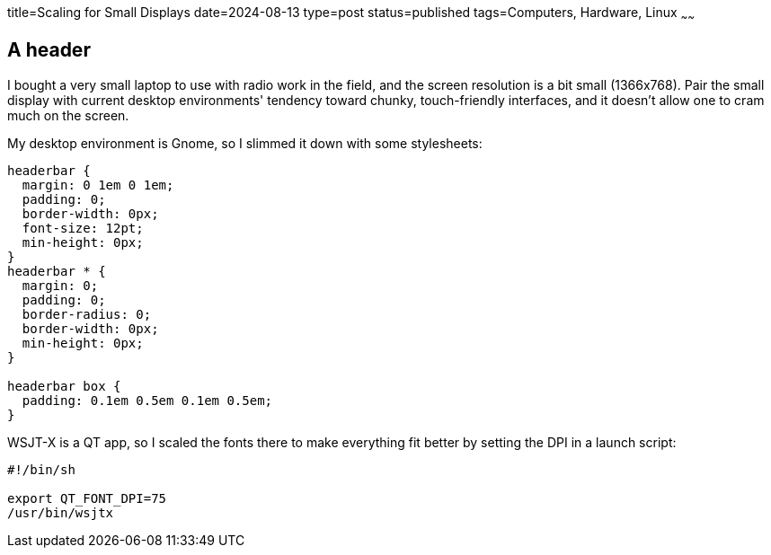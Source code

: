 title=Scaling for Small Displays
date=2024-08-13
type=post
status=published
tags=Computers, Hardware, Linux
~~~~~~

== A header

I bought a very small laptop
to use with radio work in the field,
and the screen resolution is a bit small (1366x768).
Pair the small display
with current desktop environments'
tendency toward chunky, touch-friendly interfaces,
and it doesn't allow one to cram much on the screen.

My desktop environment is Gnome,
so I slimmed it down with some stylesheets:
----
headerbar {
  margin: 0 1em 0 1em;
  padding: 0;
  border-width: 0px;
  font-size: 12pt;
  min-height: 0px;
}
headerbar * {
  margin: 0;
  padding: 0;
  border-radius: 0;
  border-width: 0px;
  min-height: 0px;
}

headerbar box {
  padding: 0.1em 0.5em 0.1em 0.5em;
}
----


WSJT-X is a QT app,
so I scaled the fonts
there to make everything fit better by setting the DPI
in a launch script:
----
#!/bin/sh

export QT_FONT_DPI=75
/usr/bin/wsjtx
----

